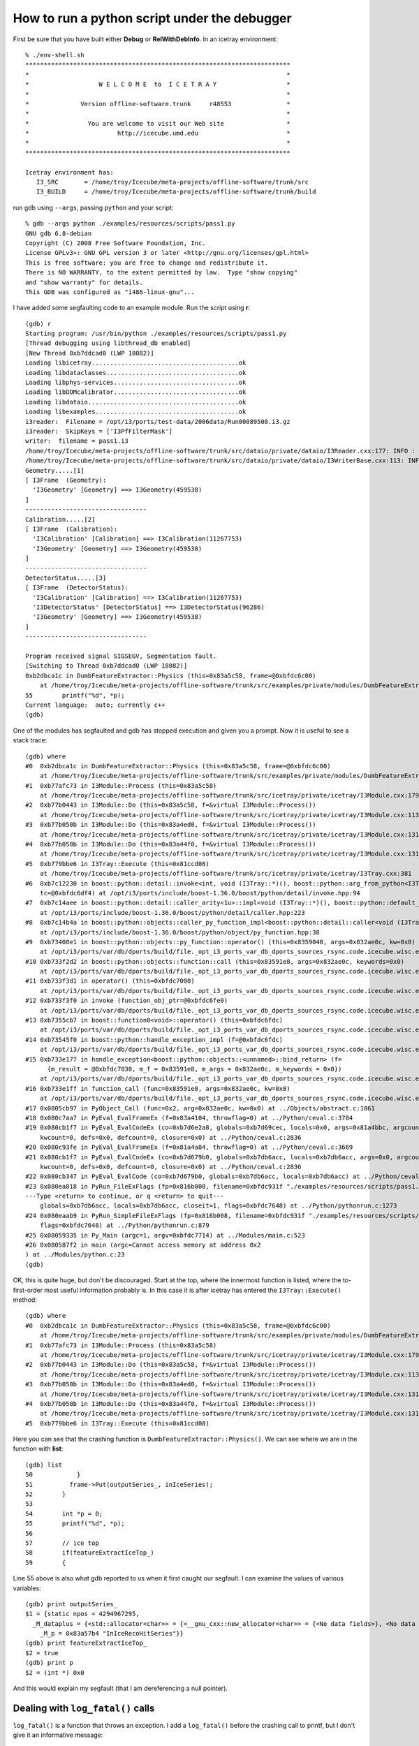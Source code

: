 How to run a python script under the debugger
---------------------------------------------

First be sure that you have built either **Debug** or
**RelWithDebInfo**.   In an icetray environment::

  % ./env-shell.sh
  ************************************************************************
  *                                                                      *
  *                   W E L C O M E  to  I C E T R A Y                   *
  *                                                                      *
  *              Version offline-software.trunk     r48553               *
  *                                                                      *
  *                You are welcome to visit our Web site                 *
  *                        http://icecube.umd.edu                        *
  *                                                                      *
  ************************************************************************

  Icetray environment has:
     I3_SRC       = /home/troy/Icecube/meta-projects/offline-software/trunk/src
     I3_BUILD     = /home/troy/Icecube/meta-projects/offline-software/trunk/build

run gdb using ``--args``, passing ``python`` and your script::

  % gdb --args python ./examples/resources/scripts/pass1.py 
  GNU gdb 6.8-debian
  Copyright (C) 2008 Free Software Foundation, Inc.
  License GPLv3+: GNU GPL version 3 or later <http://gnu.org/licenses/gpl.html>
  This is free software: you are free to change and redistribute it.
  There is NO WARRANTY, to the extent permitted by law.  Type "show copying"
  and "show warranty" for details.
  This GDB was configured as "i486-linux-gnu"...

I have added some segfaulting code to an example module.  Run the
script using **r**::

  (gdb) r
  Starting program: /usr/bin/python ./examples/resources/scripts/pass1.py
  [Thread debugging using libthread_db enabled]
  [New Thread 0xb7ddcad0 (LWP 18082)]
  Loading libicetray........................................ok
  Loading libdataclasses....................................ok
  Loading libphys-services..................................ok
  Loading libDOMcalibrator..................................ok
  Loading libdataio.........................................ok
  Loading libexamples.......................................ok
  i3reader:  Filename = /opt/i3/ports/test-data/2006data/Run00089508.i3.gz
  i3reader:  SkipKeys = ['I3PfFilterMask']
  writer:  filename = pass1.i3
  /home/troy/Icecube/meta-projects/offline-software/trunk/src/dataio/private/dataio/I3Reader.cxx:177: INFO : Opened file /opt/i3/ports/test-data/2006data/Run00089508.i3.gz
  /home/troy/Icecube/meta-projects/offline-software/trunk/src/dataio/private/dataio/I3WriterBase.cxx:113: INFO : Not compressing.
  Geometry.....[1]
  [ I3Frame  (Geometry):
    'I3Geometry' [Geometry] ==> I3Geometry(459538)
  ]
  ---------------------------------
  Calibration.....[2]
  [ I3Frame  (Calibration):
    'I3Calibration' [Calibration] ==> I3Calibration(11267753)
    'I3Geometry' [Geometry] ==> I3Geometry(459538)
  ]
  ---------------------------------
  DetectorStatus.....[3]
  [ I3Frame  (DetectorStatus):
    'I3Calibration' [Calibration] ==> I3Calibration(11267753)
    'I3DetectorStatus' [DetectorStatus] ==> I3DetectorStatus(96286)
    'I3Geometry' [Geometry] ==> I3Geometry(459538)
  ]
  ---------------------------------

  Program received signal SIGSEGV, Segmentation fault.
  [Switching to Thread 0xb7ddcad0 (LWP 18082)]
  0xb2dbca1c in DumbFeatureExtractor::Physics (this=0x83a5c58, frame=@0xbfdc6c00)
      at /home/troy/Icecube/meta-projects/offline-software/trunk/src/examples/private/modules/DumbFeatureExtractor.cxx:55
  55        printf("%d", *p);
  Current language:  auto; currently c++
  (gdb)

One of the modules has segfaulted and gdb has stopped execution and
given you a prompt.  Now it is useful to see a stack trace::

  (gdb) where
  #0  0xb2dbca1c in DumbFeatureExtractor::Physics (this=0x83a5c58, frame=@0xbfdc6c00)
      at /home/troy/Icecube/meta-projects/offline-software/trunk/src/examples/private/modules/DumbFeatureExtractor.cxx:55
  #1  0xb77afc73 in I3Module::Process (this=0x83a5c58)
      at /home/troy/Icecube/meta-projects/offline-software/trunk/src/icetray/private/icetray/I3Module.cxx:179
  #2  0xb77b0443 in I3Module::Do (this=0x83a5c58, f=&virtual I3Module::Process())
      at /home/troy/Icecube/meta-projects/offline-software/trunk/src/icetray/private/icetray/I3Module.cxx:113
  #3  0xb77b050b in I3Module::Do (this=0x83a4ed0, f=&virtual I3Module::Process())
      at /home/troy/Icecube/meta-projects/offline-software/trunk/src/icetray/private/icetray/I3Module.cxx:131
  #4  0xb77b050b in I3Module::Do (this=0x83a44f0, f=&virtual I3Module::Process())
      at /home/troy/Icecube/meta-projects/offline-software/trunk/src/icetray/private/icetray/I3Module.cxx:131
  #5  0xb779bbe6 in I3Tray::Execute (this=0x81ccd08)
      at /home/troy/Icecube/meta-projects/offline-software/trunk/src/icetray/private/icetray/I3Tray.cxx:381
  #6  0xb7c12230 in boost::python::detail::invoke<int, void (I3Tray::*)(), boost::python::arg_from_python<I3Tray&> > (f=@0x8352c14, 
      tc=@0xbfdc6df4) at /opt/i3/ports/include/boost-1.36.0/boost/python/detail/invoke.hpp:94
  #7  0xb7c14aee in boost::python::detail::caller_arity<1u>::impl<void (I3Tray::*)(), boost::python::default_call_policies, boost::mpl::vector2<void, I3Tray&> >::operator() (this=0x8352c14, args_=0x832ae0c)
      at /opt/i3/ports/include/boost-1.36.0/boost/python/detail/caller.hpp:223
  #8  0xb7c14b4a in boost::python::objects::caller_py_function_impl<boost::python::detail::caller<void (I3Tray::*)(), boost::python::default_call_policies, boost::mpl::vector2<void, I3Tray&> > >::operator() (this=0x8352c10, args=0x832ae0c, kw=0x0)
      at /opt/i3/ports/include/boost-1.36.0/boost/python/object/py_function.hpp:38
  #9  0xb73408e1 in boost::python::objects::py_function::operator() (this=0x8359040, args=0x832ae0c, kw=0x0)
      at /opt/i3/ports/var/db/dports/build/file._opt_i3_ports_var_db_dports_sources_rsync.code.icecube.wisc.edu_icecube-tools-ports_devel_boost_1.36.0/work/boost_1.36.0/libs/python/include/boost/python/object/py_function.hpp:143
  #10 0xb733f2d2 in boost::python::objects::function::call (this=0x83591e8, args=0x832ae0c, keywords=0x0)
      at /opt/i3/ports/var/db/dports/build/file._opt_i3_ports_var_db_dports_sources_rsync.code.icecube.wisc.edu_icecube-tools-ports_devel_boost_1.36.0/work/boost_1.36.0/libs/python/src/object/function.cpp:226
  #11 0xb733f3d1 in operator() (this=0xbfdc7000)
      at /opt/i3/ports/var/db/dports/build/file._opt_i3_ports_var_db_dports_sources_rsync.code.icecube.wisc.edu_icecube-tools-ports_devel_boost_1.36.0/work/boost_1.36.0/libs/python/src/object/function.cpp:581
  #12 0xb733f3f0 in invoke (function_obj_ptr=@0xbfdc6fe0)
      at /opt/i3/ports/var/db/dports/build/file._opt_i3_ports_var_db_dports_sources_rsync.code.icecube.wisc.edu_icecube-tools-ports_devel_boost_1.36.0/work/boost_1.36.0/boost/function/function_template.hpp:179
  #13 0xb7355cb7 in boost::function0<void>::operator() (this=0xbfdc6fdc)
      at /opt/i3/ports/var/db/dports/build/file._opt_i3_ports_var_db_dports_sources_rsync.code.icecube.wisc.edu_icecube-tools-ports_devel_boost_1.36.0/work/boost_1.36.0/boost/function/function_template.hpp:815
  #14 0xb73545f0 in boost::python::handle_exception_impl (f=@0xbfdc6fdc)
      at /opt/i3/ports/var/db/dports/build/file._opt_i3_ports_var_db_dports_sources_rsync.code.icecube.wisc.edu_icecube-tools-ports_devel_boost_1.36.0/work/boost_1.36.0/libs/python/src/errors.cpp:25
  #15 0xb733e177 in handle_exception<boost::python::objects::<unnamed>::bind_return> (f=
	{m_result = @0xbfdc7030, m_f = 0x83591e8, m_args = 0x832ae0c, m_keywords = 0x0})
      at /opt/i3/ports/var/db/dports/build/file._opt_i3_ports_var_db_dports_sources_rsync.code.icecube.wisc.edu_icecube-tools-ports_devel_boost_1.36.0/work/boost_1.36.0/libs/python/include/boost/python/errors.hpp:29
  #16 0xb733e1ff in function_call (func=0x83591e8, args=0x832ae0c, kw=0x0)
      at /opt/i3/ports/var/db/dports/build/file._opt_i3_ports_var_db_dports_sources_rsync.code.icecube.wisc.edu_icecube-tools-ports_devel_boost_1.36.0/work/boost_1.36.0/libs/python/src/object/function.cpp:613
  #17 0x0805cb97 in PyObject_Call (func=0x2, arg=0x832ae0c, kw=0x0) at ../Objects/abstract.c:1861
  #18 0x080c7aa7 in PyEval_EvalFrameEx (f=0x83a4104, throwflag=0) at ../Python/ceval.c:3784
  #19 0x080cb1f7 in PyEval_EvalCodeEx (co=0xb7d6e2a8, globals=0xb7d69cec, locals=0x0, args=0x81a4bbc, argcount=1, kws=0x81a4bc0, 
      kwcount=0, defs=0x0, defcount=0, closure=0x0) at ../Python/ceval.c:2836
  #20 0x080c93fe in PyEval_EvalFrameEx (f=0x81a4a84, throwflag=0) at ../Python/ceval.c:3669
  #21 0x080cb1f7 in PyEval_EvalCodeEx (co=0xb7d679b0, globals=0xb7db6acc, locals=0xb7db6acc, args=0x0, argcount=0, kws=0x0, 
      kwcount=0, defs=0x0, defcount=0, closure=0x0) at ../Python/ceval.c:2836
  #22 0x080cb347 in PyEval_EvalCode (co=0xb7d679b0, globals=0xb7db6acc, locals=0xb7db6acc) at ../Python/ceval.c:494
  #23 0x080ea818 in PyRun_FileExFlags (fp=0x816b008, filename=0xbfdc931f "./examples/resources/scripts/pass1.py", start=257, 
  ---Type <return> to continue, or q <return> to quit---
      globals=0xb7db6acc, locals=0xb7db6acc, closeit=1, flags=0xbfdc7648) at ../Python/pythonrun.c:1273
  #24 0x080eaab9 in PyRun_SimpleFileExFlags (fp=0x816b008, filename=0xbfdc931f "./examples/resources/scripts/pass1.py", closeit=1, 
      flags=0xbfdc7648) at ../Python/pythonrun.c:879
  #25 0x08059335 in Py_Main (argc=1, argv=0xbfdc7714) at ../Modules/main.c:523
  #26 0x080587f2 in main (argc=Cannot access memory at address 0x2
  ) at ../Modules/python.c:23
  (gdb) 

OK, this is quite huge, but don't be discouraged.  Start at the top,
where the innermost function is listed, where the to-first-order most
useful information probably is.  In this case it is after icetray has
entered the ``I3Tray::Execute()`` method::

  (gdb) where
  #0  0xb2dbca1c in DumbFeatureExtractor::Physics (this=0x83a5c58, frame=@0xbfdc6c00)
      at /home/troy/Icecube/meta-projects/offline-software/trunk/src/examples/private/modules/DumbFeatureExtractor.cxx:55
  #1  0xb77afc73 in I3Module::Process (this=0x83a5c58)
      at /home/troy/Icecube/meta-projects/offline-software/trunk/src/icetray/private/icetray/I3Module.cxx:179
  #2  0xb77b0443 in I3Module::Do (this=0x83a5c58, f=&virtual I3Module::Process())
      at /home/troy/Icecube/meta-projects/offline-software/trunk/src/icetray/private/icetray/I3Module.cxx:113
  #3  0xb77b050b in I3Module::Do (this=0x83a4ed0, f=&virtual I3Module::Process())
      at /home/troy/Icecube/meta-projects/offline-software/trunk/src/icetray/private/icetray/I3Module.cxx:131
  #4  0xb77b050b in I3Module::Do (this=0x83a44f0, f=&virtual I3Module::Process())
      at /home/troy/Icecube/meta-projects/offline-software/trunk/src/icetray/private/icetray/I3Module.cxx:131
  #5  0xb779bbe6 in I3Tray::Execute (this=0x81ccd08)

Here you can see that the crashing function is
``DumbFeatureExtractor::Physics()``.  We can see where we are in the
function with **list**::

  (gdb) list
  50            }
  51          frame->Put(outputSeries_, inIceSeries);
  52        }
  53        
  54        int *p = 0;
  55        printf("%d", *p);
  56
  57        // ice top
  58        if(featureExtractIceTop_)
  59        {

Line 55 above is also what gdb reported to us when it first caught our
segfault.  I can examine the values of various variables::

  (gdb) print outputSeries_
  $1 = {static npos = 4294967295, 
    _M_dataplus = {<std::allocator<char>> = {<__gnu_cxx::new_allocator<char>> = {<No data fields>}, <No data fields>}, 
      _M_p = 0x83a57b4 "InIceRecoHitSeries"}}
  (gdb) print featureExtractIceTop_
  $2 = true
  (gdb) print p
  $2 = (int *) 0x0

And this would explain my segfault (that I am dereferencing a null
pointer).

Dealing with ``log_fatal()`` calls
^^^^^^^^^^^^^^^^^^^^^^^^^^^^^^^^^^

``log_fatal()`` is a function that throws an exception.  I add a ``log_fatal()`` before 
the crashing call to printf, but I don't give it an informative message::

  (gdb) r
  The program being debugged has been started already.
  Start it from the beginning? (y or n) y
  Starting program: /usr/bin/python ./examples/resources/scripts/pass1.py
  [Thread debugging using libthread_db enabled]
  [New Thread 0xb7d98ad0 (LWP 18183)]
  Loading libicetray........................................ok
  Loading libdataclasses....................................ok
  Loading libphys-services..................................ok
  Loading libDOMcalibrator..................................ok
  Loading libdataio.........................................ok
  Loading libexamples.......................................ok
  i3reader:  Filename = /opt/i3/ports/test-data/2006data/Run00089508.i3.gz
  i3reader:  SkipKeys = ['I3PfFilterMask']
  writer:  filename = pass1.i3
  /home/troy/Icecube/meta-projects/offline-software/trunk/src/dataio/private/dataio/I3Reader.cxx:177: INFO : Opened file /opt/i3/ports/test-data/2006data/Run00089508.i3.gz
  /home/troy/Icecube/meta-projects/offline-software/trunk/src/dataio/private/dataio/I3WriterBase.cxx:113: INFO : Not compressing.
  Geometry.....[1]
  [ I3Frame  (Geometry):
    'I3Geometry' [Geometry] ==> I3Geometry(459538)
  ]
  ---------------------------------
  Calibration.....[2]
  [ I3Frame  (Calibration):
    'I3Calibration' [Calibration] ==> I3Calibration(11267753)
    'I3Geometry' [Geometry] ==> I3Geometry(459538)
  ]
  ---------------------------------
  DetectorStatus.....[3]
  [ I3Frame  (DetectorStatus):
    'I3Calibration' [Calibration] ==> I3Calibration(11267753)
    'I3DetectorStatus' [DetectorStatus] ==> I3DetectorStatus(96286)
    'I3Geometry' [Geometry] ==> I3Geometry(459538)
  ]
  ---------------------------------
  /home/troy/Icecube/meta-projects/offline-software/trunk/src/examples/private/modules/DumbFeatureExtractor.cxx:56: FATAL: I am crashing here but not telling you why.
  Traceback (most recent call last):
    File "./examples/resources/scripts/pass1.py", line 81, in <module>
      tray.Execute()
    File "/home/troy/Icecube/meta-projects/offline-software/trunk/build/lib/I3Tray.py", line 74, in Execute
      args[0].the_tray.Execute()
  RuntimeError: I am crashing here but not telling you why.
				     merge:      1 calls to physics     13.00s user      0.00s system

  Program exited with code 01.
  (gdb) where
  No stack.

Here you can see that I get the filename, linenumber, and message
associated with the crash, but I have no stacktrace and cannot examine
the values/conditions that may have provoked this call to
``log_fatal()``.  This is because ``log_fatal()`` has thrown an
exception.  I can tell *gdb* to stop when an exception is thrown by
issuing *catch throw*::

  (gdb) catch throw
  Catchpoint 1 (throw)
  (gdb) r
  Starting program: /usr/bin/python ./examples/resources/scripts/pass1.py
  [Thread debugging using libthread_db enabled]
  [New Thread 0xb7d5fad0 (LWP 18185)]
  Loading libicetray........................................ok
  Loading libdataclasses....................................ok
  Loading libphys-services..................................ok
  Loading libDOMcalibrator..................................ok
  Loading libdataio.........................................ok
  Loading libexamples.......................................ok
  i3reader:  Filename = /opt/i3/ports/test-data/2006data/Run00089508.i3.gz
  i3reader:  SkipKeys = ['I3PfFilterMask']
  writer:  filename = pass1.i3
  /home/troy/Icecube/meta-projects/offline-software/trunk/src/dataio/private/dataio/I3Reader.cxx:177: INFO : Opened file /opt/i3/ports/test-data/2006data/Run00089508.i3.gz
  /home/troy/Icecube/meta-projects/offline-software/trunk/src/dataio/private/dataio/I3WriterBase.cxx:113: INFO : Not compressing.
  Geometry.....[1]
  [ I3Frame  (Geometry):
    'I3Geometry' [Geometry] ==> I3Geometry(459538)
  ]
  ---------------------------------
  Calibration.....[2]
  [ I3Frame  (Calibration):
    'I3Calibration' [Calibration] ==> I3Calibration(11267753)
    'I3Geometry' [Geometry] ==> I3Geometry(459538)
  ]
  ---------------------------------
  DetectorStatus.....[3]
  [ I3Frame  (DetectorStatus):
    'I3Calibration' [Calibration] ==> I3Calibration(11267753)
    'I3DetectorStatus' [DetectorStatus] ==> I3DetectorStatus(96286)
    'I3Geometry' [Geometry] ==> I3Geometry(459538)
  ]
  ---------------------------------
  /home/troy/Icecube/meta-projects/offline-software/trunk/src/examples/private/modules/DumbFeatureExtractor.cxx:56: FATAL: I am crashing here but not telling you why.
  [Switching to Thread 0xb7d5fad0 (LWP 18185)]

  Catchpoint 1 (exception thrown)
  0xb73b7e05 in __cxa_throw () from /usr/lib/libstdc++.so.6
  (gdb)

And I see that gdb has stopped me inside the exception-throwing
function.  This isn't immediately helpful::

   (gdb) list
   ../Modules/python.c: No such file or directory.  in
   ../Modules/python.c

But I can ask for a stacktrace::

  (gdb) where
  #0  0xb73b7e05 in __cxa_throw () from /usr/lib/libstdc++.so.6
  #1  0xb2d3fbfb in DumbFeatureExtractor::Physics (this=0x83a5c58, frame=@0xbfd20360)
      at /home/troy/Icecube/meta-projects/offline-software/trunk/src/examples/private/modules/DumbFeatureExtractor.cxx:56
  #2  0xb7732c73 in I3Module::Process (this=0x83a5c58)
      at /home/troy/Icecube/meta-projects/offline-software/trunk/src/icetray/private/icetray/I3Module.cxx:179
  #3  0xb7733443 in I3Module::Do (this=0x83a5c58, f=&virtual I3Module::Process())
      at /home/troy/Icecube/meta-projects/offline-software/trunk/src/icetray/private/icetray/I3Module.cxx:113
  #4  0xb773350b in I3Module::Do (this=0x83a4ed0, f=&virtual I3Module::Process())
      at /home/troy/Icecube/meta-projects/offline-software/trunk/src/icetray/private/icetray/I3Module.cxx:131
  #5  0xb773350b in I3Module::Do (this=0x83a44f0, f=&virtual I3Module::Process())
      at /home/troy/Icecube/meta-projects/offline-software/trunk/src/icetray/private/icetray/I3Module.cxx:131
  #6  0xb771ebe6 in I3Tray::Execute (this=0x81ccd08)

and I see I need to move up the stack from ``__cxa_throw()`` to the site of the throw::

  (gdb) up
  #1  0xb2d3fbfb in DumbFeatureExtractor::Physics (this=0x83a5c58, frame=@0xbfd20360)
      at /home/troy/Icecube/meta-projects/offline-software/trunk/src/examples/private/modules/DumbFeatureExtractor.cxx:56
  56          log_fatal("I am crashing here but not telling you why.");
  (gdb) list
  51          frame->Put(outputSeries_, inIceSeries);
  52        }
  53        
  54        int *p = 0;
  55        if (!p)
  56          log_fatal("I am crashing here but not telling you why.");
  57        printf("%d", *p);
  58
  59        // ice top
  60        if(featureExtractIceTop_)

If you know that your program will throw (e.g. you're diagnosing a
problem that manifests itself via ``log_fatal()``, the *catch throw* 
might not work at first::

  % gdb --args python ./examples/resources/scripts/pass1.py
  GNU gdb 6.8-debian
  Copyright (C) 2008 Free Software Foundation, Inc.
  License GPLv3+: GNU GPL version 3 or later <http://gnu.org/licenses/gpl.html>
  This is free software: you are free to change and redistribute it.
  There is NO WARRANTY, to the extent permitted by law.  Type "show copying"
  and "show warranty" for details.
  This GDB was configured as "i486-linux-gnu"...
  (gdb) catch throw
  Function "__cxa_throw" not defined.
  (gdb) 

But after the first time you have run your program, gdb will know that there
exists an exception-throwing function and will allow you to catch there::

  (gdb) r
  Starting program: /usr/bin/python ./examples/resources/scripts/pass1.py
  [Thread debugging using libthread_db enabled]
  [New Thread 0xb7d8aad0 (LWP 18191)]
  Loading libicetray........................................ok
  Loading libdataclasses....................................Quit
    [ etc etc... get dumped back to the prompt ]

  (gdb) catch throw
  Catchpoint 1 (throw)
  (gdb) r



Profiling C++ Code
^^^^^^^^^^^^^^^^^^
Profilers show you how much time your code is spending in each function. The "80/20 rule" is that on average your code will spend 80% of its time in 20% of the code. This means of course that only 20% of the code is really worth optimizing. We tend to be extremely bad at predicting which 20% that will be.

When one optimizes code, one makes a decision that the loss of clarity introduced by rearranging code is worth the increase in speed that it brings. One therefore wants to do it only when and where necessary.
 
Furthermore, do not ever optimize code that is not thoroughly, I mean thoroughly tested:
   "It is much, much easier to make correct code fast than it is to make fast code correct."

Use the utilities **valgrind** (specifically the callgrind tool) and **kcachegrind** (nice graphical tool for viewing results).  Google them, you'll find stuff.
